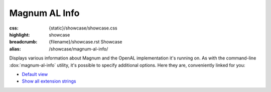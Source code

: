 Magnum AL Info
##############

:css: {static}/showcase/showcase.css
:highlight: showcase
:breadcrumb: {filename}/showcase.rst Showcase
:alias: /showcase/magnum-al-info/

Displays various information about Magnum and the OpenAL implementation it's
running on. As with the command-line :dox:`magnum-al-info` utility, it's
possible to specify additional options. Here they are, conveniently linked for
you:

-   `Default view <?>`_
-   `Show all extension strings <?extension-strings>`_

.. raw:: html

    <div id="container">
      <div id="sizer"><div id="expander"><div id="listener">
        <canvas id="canvas" class="hidden"></canvas>
        <pre id="log" class="m-console-wrap"></pre>
        <div id="status">Initialization...</div>
        <div id="status-description"></div>
        <script async="async" src="{static}/showcase/al-info/magnum-al-info.js"></script>
        <script src="{static}/showcase/WindowlessEmscriptenApplication.js"></script>
      </div></div></div>
    </div>

.. block-warning:: Doesn't work?

    This example requires `WebAssembly <https://webassembly.org/>`_-capable
    browser. See the `Showcase <{filename}/showcase.rst>`_ page for more
    information; you can also report a bug either for the
    :gh:`utility itself <mosra/magnum>` or
    :gh:`for the website <mosra/magnum-website>`. Feedback welcome!

.. block-info:: Documentation

    All options for the Magnum AL Info utility are explained
    :dox:`in the documentation <magnum-al-info>`.
